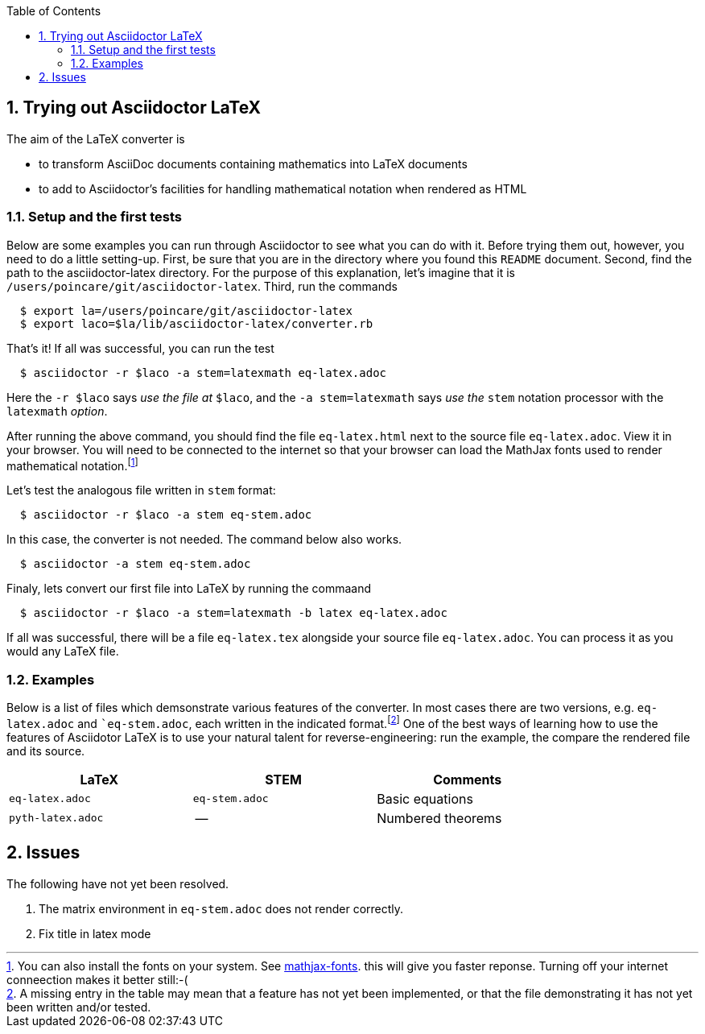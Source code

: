 :numbered:
:toc2:


== Trying out Asciidoctor LaTeX



The aim of the LaTeX converter is 

- to transform AsciiDoc documents containing mathematics into LaTeX documents

- to add to Asciidoctor's facilities for handling mathematical notation when rendered as HTML

=== Setup and the first tests

Below are some examples you can run through Asciidoctor to see what you can do with it.
Before trying them out, however, you need to do a little setting-up.  First, be
sure that you are in the directory where you found this `README` document.
Second,  find the path to the asciidoctor-latex directory.  For the purpose
of this explanation, let's imagine that it is 
`/users/poincare/git/asciidoctor-latex`. Third, run the commands
```
  $ export la=/users/poincare/git/asciidoctor-latex
  $ export laco=$la/lib/asciidoctor-latex/converter.rb
```

That's it!  If all was successful, you can run the test

```
  $ asciidoctor -r $laco -a stem=latexmath eq-latex.adoc
```

Here the `-r $laco` says _use the file at_ `$laco`, and the 
 `-a stem=latexmath` says _use the_ `stem` notation processor
with the `latexmath` _option_.

After running the above command, you should find the file `eq-latex.html`
next to the source file `eq-latex.adoc`. View it in your browser.
You will need to be connected to the internet so that your browser
can load the MathJax fonts used to render mathematical 
notation.footnote:[You can also install the fonts on your system.
See http://www.mathjax.org/help/fonts/[mathjax-fonts]. this will give you faster reponse.
Turning off your internet conneection makes it better still:-(]

Let's test the analogous file written in `stem` format:

```
  $ asciidoctor -r $laco -a stem eq-stem.adoc
```

In this case, the converter is not needed.  The
command below also works.

```
  $ asciidoctor -a stem eq-stem.adoc
```

Finaly, lets convert our first file into LaTeX by running the commaand

```
  $ asciidoctor -r $laco -a stem=latexmath -b latex eq-latex.adoc
```
If all was successful, there will be a file `eq-latex.tex` alongside
your source file `eq-latex.adoc`.  You can process it as you
would any LaTeX file.




=== Examples

Below is a list of files which demsonstrate various features
of the converter.  In most cases there are two versions, e.g.
`eq-latex.adoc` and ``eq-stem.adoc`, each written in the 
indicated format.footnote:[A missing entry in the table
may mean that a feature has not yet been implemented,
or that the file demonstrating it has not yet been
written and/or tested.]  One of the best ways
of learning how to use the features of 
Asciidotor LaTeX is to use your
natural talent for reverse-engineering:
run the example, the compare the rendered
file and its source.

[options=header, width=80%, align=center]
|===
| LaTeX | STEM | Comments
| `eq-latex.adoc` | `eq-stem.adoc` | Basic equations
| `pyth-latex.adoc` | -- | Numbered theorems
|===



== Issues

The following have not yet been resolved.

. The matrix environment in `eq-stem.adoc` does not render correctly.
. Fix title in latex mode
